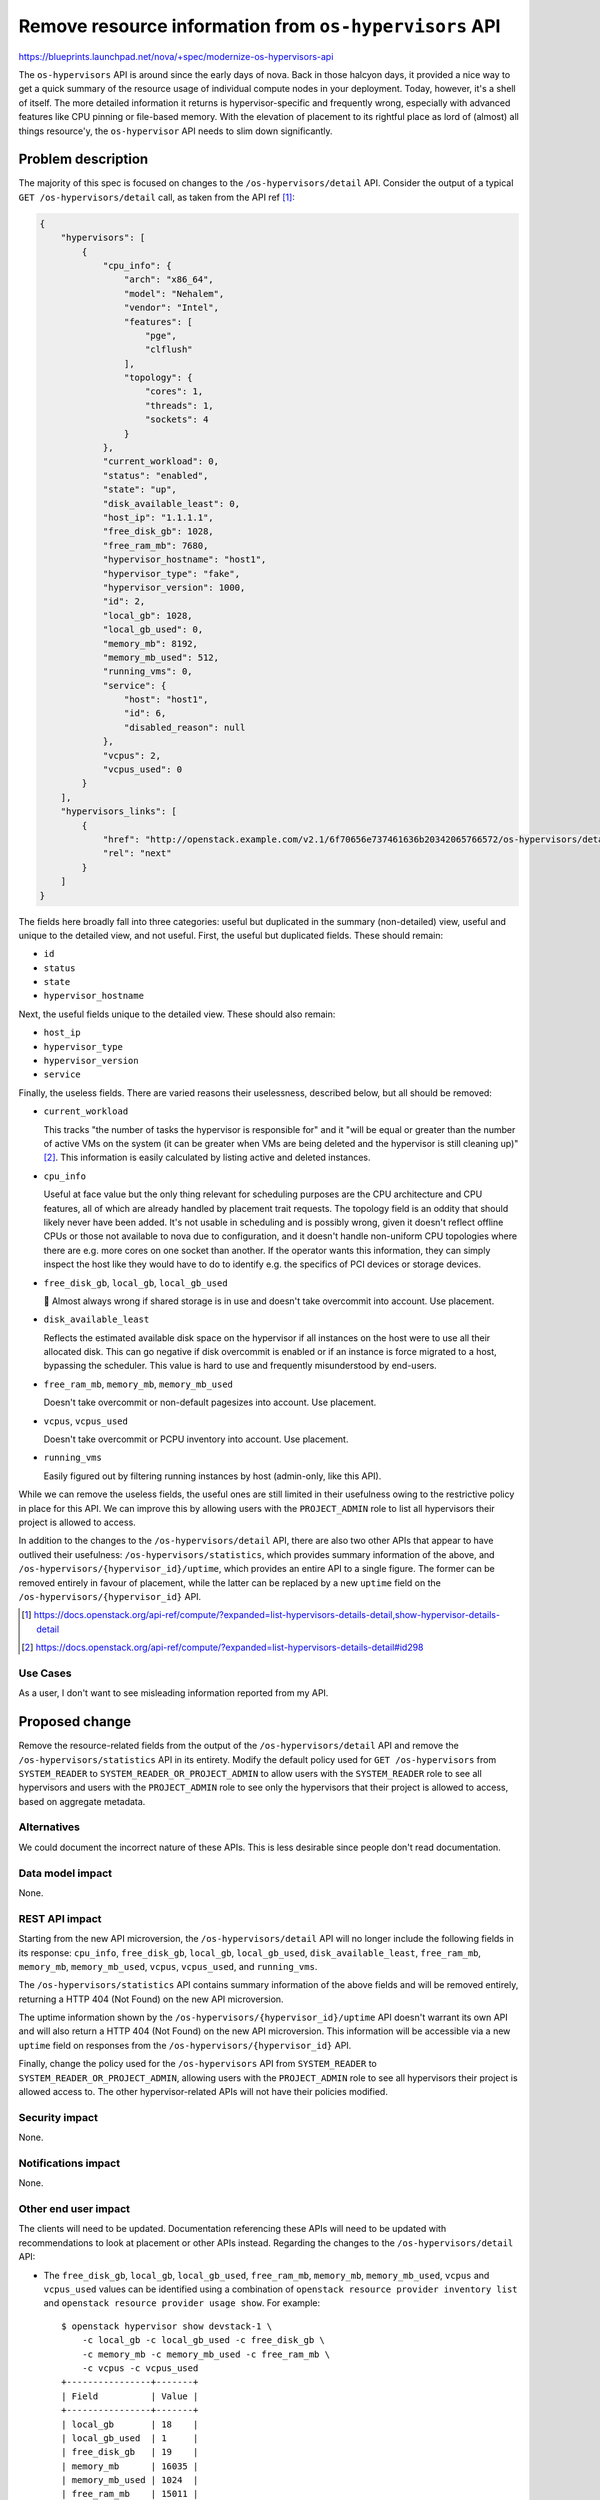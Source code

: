 ..
 This work is licensed under a Creative Commons Attribution 3.0 Unported
 License.

 http://creativecommons.org/licenses/by/3.0/legalcode

=======================================================
Remove resource information from ``os-hypervisors`` API
=======================================================

https://blueprints.launchpad.net/nova/+spec/modernize-os-hypervisors-api

The ``os-hypervisors`` API is around since the early days of nova. Back in
those halcyon days, it provided a nice way to get a quick summary of the
resource usage of individual compute nodes in your deployment. Today, however,
it's a shell of itself. The more detailed information it returns is
hypervisor-specific and frequently wrong, especially with advanced features
like CPU pinning or file-based memory. With the elevation of placement to its
rightful place as lord of (almost) all things resource'y, the ``os-hypervisor``
API needs to slim down significantly.

Problem description
===================

The majority of this spec is focused on changes to the
``/os-hypervisors/detail`` API. Consider the output of a typical ``GET
/os-hypervisors/detail`` call, as taken from the API ref [1]_:

.. code-block:: json

    {
        "hypervisors": [
            {
                "cpu_info": {
                    "arch": "x86_64",
                    "model": "Nehalem",
                    "vendor": "Intel",
                    "features": [
                        "pge",
                        "clflush"
                    ],
                    "topology": {
                        "cores": 1,
                        "threads": 1,
                        "sockets": 4
                    }
                },
                "current_workload": 0,
                "status": "enabled",
                "state": "up",
                "disk_available_least": 0,
                "host_ip": "1.1.1.1",
                "free_disk_gb": 1028,
                "free_ram_mb": 7680,
                "hypervisor_hostname": "host1",
                "hypervisor_type": "fake",
                "hypervisor_version": 1000,
                "id": 2,
                "local_gb": 1028,
                "local_gb_used": 0,
                "memory_mb": 8192,
                "memory_mb_used": 512,
                "running_vms": 0,
                "service": {
                    "host": "host1",
                    "id": 6,
                    "disabled_reason": null
                },
                "vcpus": 2,
                "vcpus_used": 0
            }
        ],
        "hypervisors_links": [
            {
                "href": "http://openstack.example.com/v2.1/6f70656e737461636b20342065766572/os-hypervisors/detail?limit=1&marker=2",
                "rel": "next"
            }
        ]
    }

The fields here broadly fall into three categories: useful but duplicated in
the summary (non-detailed) view, useful and unique to the detailed view, and
not useful. First, the useful but duplicated fields. These should remain:

- ``id``
- ``status``
- ``state``
- ``hypervisor_hostname``

Next, the useful fields unique to the detailed view. These should also remain:

- ``host_ip``
- ``hypervisor_type``
- ``hypervisor_version``
- ``service``

Finally, the useless fields. There are varied reasons their uselessness,
described below, but all should be removed:

- ``current_workload``

  This tracks "the number of tasks the hypervisor is responsible for" and it
  "will be equal or greater than the number of active VMs on the system (it can
  be greater when VMs are being deleted and the hypervisor is still cleaning
  up)" [2]_. This information is easily calculated by listing active and
  deleted instances.

- ``cpu_info``

  Useful at face value but the only thing relevant for scheduling purposes are
  the CPU architecture and CPU features, all of which are already handled by
  placement trait requests. The topology field is an oddity that should likely
  never have been added. It's not usable in scheduling and is possibly wrong,
  given it doesn't reflect offline CPUs or those not available to nova due to
  configuration, and it doesn't handle non-uniform CPU topologies where there
  are e.g. more cores on one socket than another. If the operator wants this
  information, they can simply inspect the host like they would have to do to
  identify e.g. the specifics of PCI devices or storage devices.

- ``free_disk_gb``, ``local_gb``, ``local_gb_used``

  💩 Almost always wrong if shared storage is in use and doesn't take
  overcommit into account. Use placement.

- ``disk_available_least``

  Reflects the estimated available disk space on the hypervisor if all
  instances on the host were to use all their allocated disk. This can go
  negative if disk overcommit is enabled or if an instance is force migrated to
  a host, bypassing the scheduler. This value is hard to use and frequently
  misunderstood by end-users.

- ``free_ram_mb``, ``memory_mb``, ``memory_mb_used``

  Doesn't take overcommit or non-default pagesizes into account. Use placement.

- ``vcpus``, ``vcpus_used``

  Doesn't take overcommit or PCPU inventory into account. Use placement.

- ``running_vms``

  Easily figured out by filtering running instances by host (admin-only, like
  this API).

While we can remove the useless fields, the useful ones are still limited in
their usefulness owing to the restrictive policy in place for this API. We can
improve this by allowing users with the ``PROJECT_ADMIN`` role to list all
hypervisors their project is allowed to access.

In addition to the changes to the ``/os-hypervisors/detail`` API, there are
also two other APIs that appear to have outlived their usefulness:
``/os-hypervisors/statistics``, which provides summary information of the
above, and ``/os-hypervisors/{hypervisor_id}/uptime``, which provides an entire
API to a single figure. The former can be removed entirely in favour of
placement, while the latter can be replaced by a new ``uptime`` field on the
``/os-hypervisors/{hypervisor_id}`` API.

.. [1] https://docs.openstack.org/api-ref/compute/?expanded=list-hypervisors-details-detail,show-hypervisor-details-detail
.. [2] https://docs.openstack.org/api-ref/compute/?expanded=list-hypervisors-details-detail#id298

Use Cases
---------

As a user, I don't want to see misleading information reported from my API.

Proposed change
===============

Remove the resource-related fields from the output of the
``/os-hypervisors/detail`` API and remove the ``/os-hypervisors/statistics``
API in its entirety. Modify the default policy used for ``GET /os-hypervisors``
from ``SYSTEM_READER`` to ``SYSTEM_READER_OR_PROJECT_ADMIN`` to allow users
with the ``SYSTEM_READER`` role to see all hypervisors and users with the
``PROJECT_ADMIN`` role to see only the hypervisors that their project is
allowed to access, based on aggregate metadata.

Alternatives
------------

We could document the incorrect nature of these APIs. This is less desirable
since people don't read documentation.

Data model impact
-----------------

None.

REST API impact
---------------

Starting from the new API microversion, the ``/os-hypervisors/detail`` API will
no longer include the following fields in its response: ``cpu_info``,
``free_disk_gb``, ``local_gb``, ``local_gb_used``, ``disk_available_least``,
``free_ram_mb``, ``memory_mb``, ``memory_mb_used``, ``vcpus``, ``vcpus_used``,
and ``running_vms``.

The ``/os-hypervisors/statistics`` API contains summary information of the
above fields and will be removed entirely, returning a HTTP 404 (Not Found) on
the new API microversion.

The uptime information shown by the ``/os-hypervisors/{hypervisor_id}/uptime``
API doesn't warrant its own API and will also return a HTTP 404 (Not Found) on
the new API microversion. This information will be accessible via a new
``uptime`` field on responses from the ``/os-hypervisors/{hypervisor_id}`` API.

Finally, change the policy used for the ``/os-hypervisors`` API from
``SYSTEM_READER`` to ``SYSTEM_READER_OR_PROJECT_ADMIN``, allowing users with
the ``PROJECT_ADMIN`` role to see all hypervisors their project is allowed
access to. The other hypervisor-related APIs will not have their policies
modified.

Security impact
---------------

None.

Notifications impact
--------------------

None.

Other end user impact
---------------------

The clients will need to be updated. Documentation referencing these APIs will
need to be updated with recommendations to look at placement or other APIs
instead. Regarding the changes to the ``/os-hypervisors/detail`` API:

- The ``free_disk_gb``, ``local_gb``, ``local_gb_used``, ``free_ram_mb``,
  ``memory_mb``, ``memory_mb_used``, ``vcpus`` and ``vcpus_used`` values can be
  identified using a combination of ``openstack resource provider inventory
  list`` and ``openstack resource provider usage show``. For example::

      $ openstack hypervisor show devstack-1 \
          -c local_gb -c local_gb_used -c free_disk_gb \
          -c memory_mb -c memory_mb_used -c free_ram_mb \
          -c vcpus -c vcpus_used
      +----------------+-------+
      | Field          | Value |
      +----------------+-------+
      | local_gb       | 18    |
      | local_gb_used  | 1     |
      | free_disk_gb   | 19    |
      | memory_mb      | 16035 |
      | memory_mb_used | 1024  |
      | free_ram_mb    | 15011 |
      | vcpus          | 12    |
      | vcpus_used     | 1     |
      +----------------+-------+

      $ openstack resource provider inventory list bde27f9d-1249-446f-ae14-45f6ff3e63d5
      +----------------+------------------+----------+----------+----------+-----------+-------+
      | resource_class | allocation_ratio | min_unit | max_unit | reserved | step_size | total |
      +----------------+------------------+----------+----------+----------+-----------+-------+
      | VCPU           |             16.0 |        1 |       12 |        0 |         1 |    12 |
      | MEMORY_MB      |              1.5 |        1 |    16035 |      512 |         1 | 16035 |
      | DISK_GB        |              1.0 |        1 |       19 |        0 |         1 |    19 |
      +----------------+------------------+----------+----------+----------+-----------+-------+

      $ openstack resource provider usage show bde27f9d-1249-446f-ae14-45f6ff3e63d5
      +----------------+-------+
      | resource_class | usage |
      +----------------+-------+
      | VCPU           |     1 |
      | MEMORY_MB      |   512 |
      | DISK_GB        |     1 |
      +----------------+-------

- The ``running_vms`` value can be identified using by filter instances by host
  using ``openstack server list --host <HOST>``. For example::

      $ openstack hypervisor show devstack-1 -c running_vms
      +-------------+-------+
      | Field       | Value |
      +-------------+-------+
      | running_vms | 1     |
      +-------------+-------+

      $ openstack server list --host devstack-1 -c ID -f yaml | wc -l
      1

  .. note::

     This is not a 1:1 replacement since the ``running_vms`` setting will track
     all VMs running on the hypervisor, including those not managed by nova.
     However, having VMs not managed by nova on a hypervisor is considered a
     misconfiguration and is irrelevant for scheduling purposes.

- The ``cpu_info.arch`` and ``cpu_info.features`` values are published as
  traits and can be inspected using ``openstack resource provider trait list``.
  For example::

      $ openstack hypervisor show devstack-1 -f yaml -c cpu_info
      cpu_info: '{"arch": "x86_64", "model": "IvyBridge-IBRS", "vendor": "Intel", "topology":
        {"cells": 2, "sockets": 1, "cores": 3, "threads": 2}, "features": ["xsaveopt", "erms",
        "ssbd", "arch-capabilities", "nx", "cx16", "ht", "mca", "tsc-deadline", "amd-ssbd",
        "pcid", "pse", "ss", "syscall", "md-clear", "tsc_adjust", "mmx", "rdtscp", "f16c",
        "fxsr", "lahf_lm", "spec-ctrl", "smep", "pse36", "vme", "de", "sse", "xsave", "clflush",
        "cmov", "msr", "pat", "aes", "hypervisor", "mtrr", "sep", "fsgsbase", "tsc", "sse2",
        "apic", "pdpe1gb", "cx8", "umip", "vmx", "pae", "skip-l1dfl-vmentry", "popcnt",
        "ssse3", "avx", "pclmuldq", "x2apic", "lm", "stibp", "fpu", "ibpb", "rdrand", "sse4.1",
        "pni", "pge", "sse4.2", "pschange-mc-no", "mce", "arat"]}'

      $ openstack --os-placement-api-version 1.8 \
          resource provider trait list bde27f9d-1249-446f-ae14-45f6ff3e63d5 | grep CPU
      | HW_CPU_X86_AMD_SVM                    |
      | HW_CPU_X86_SSE2                       |
      | HW_CPU_X86_SSE                        |
      | HW_CPU_X86_SVM                        |
      | HW_CPU_HYPERTHREADING                 |
      | HW_CPU_X86_MMX                        |

- The ``disk_available_least``, ``cpu_info.model``, ``cpu_info.vendor`` and
  ``cpu_info.topology`` values are not relevant for scheduling and therefore
  have no direct replacement in placement or another API. They can, however, be
  identified through inspection of the host.

Horizon will need to be updated to talk to placement or use this API with an
older microversion. Similarly, any users of the
``/os-hypervisors/{hypervisor_id}/uptime`` API will need to use the
``/os-hypervisors/{hypervisor_id}`` API instead.

Performance Impact
------------------

None.

Other deployer impact
---------------------

None.

Developer impact
----------------

None.

Upgrade impact
--------------

None.


Implementation
==============

Assignee(s)
-----------

Primary assignee:
  stephenfinucane

Other contributors:
  None

Feature Liaison
---------------

None.


Work Items
----------

- Update the APIs in a new microversion.
- Update the documentation to remove references to these deprecated APIs.
- Update the clients to reflect the deprecations.

Dependencies
============

None.

Testing
=======

Unit and functional tests. Tempest tests will need to be updated to cap against
the latest microversion to support these APIs.

Documentation Impact
====================

References to the APIs will need to be removed or updated.

References
==========

None.

History
=======

.. list-table:: Revisions
   :header-rows: 1

   * - Release Name
     - Description
   * - Wallaby
     - Introduced
